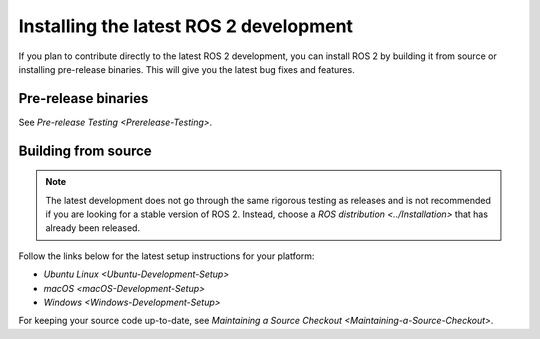 Installing the latest ROS 2 development
=======================================

If you plan to contribute directly to the latest ROS 2 development, you can install ROS 2 by building it from source or installing pre-release binaries.
This will give you the latest bug fixes and features.

Pre-release binaries
--------------------

See `Pre-release Testing <Prerelease-Testing>`.

Building from source
--------------------

.. note::

   The latest development does not go through the same rigorous testing as releases and is not recommended if you are looking for a stable version of ROS 2.
   Instead, choose a `ROS distribution <../Installation>` that has already been released.

Follow the links below for the latest setup instructions for your platform:

* `Ubuntu Linux <Ubuntu-Development-Setup>`
* `macOS <macOS-Development-Setup>`
* `Windows <Windows-Development-Setup>`

For keeping your source code up-to-date, see `Maintaining a Source Checkout <Maintaining-a-Source-Checkout>`.
